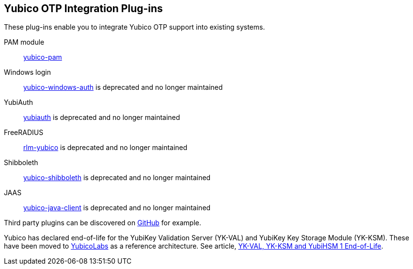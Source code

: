 == Yubico OTP Integration Plug-ins
These plug-ins enable you to integrate Yubico OTP support into existing systems.

PAM module:: link:/yubico-pam[yubico-pam]
Windows login:: link:/https://github.com/Yubico/yubico-windows-auth[yubico-windows-auth] is deprecated and no longer maintained
YubiAuth:: link:/https://github.com/Yubico/yubiauth[yubiauth] is deprecated and no longer maintained
FreeRADIUS:: link:/https://github.com/Yubico/rlm-yubico[rlm-yubico] is deprecated and no longer maintained
Shibboleth:: link:/https://github.com/Yubico/yubico-shibboleth-idp-multifactor-login-handler[yubico-shibboleth] is deprecated and no longer maintained
JAAS:: link:/https://github.com/Yubico/yubico-java-client[yubico-java-client] is deprecated and no longer maintained

Third party plugins can be discovered on link:https://github.com/search?q=yubico+otp[GitHub] for example.

[Note]
======
Yubico has declared end-of-life for the YubiKey Validation Server (YK-VAL) and YubiKey Key Storage Module (YK-KSM). These have been moved to link://github.com/YubicoLabs/yubikey-ksm[YubicoLabs] as a reference architecture. See article, link:/support.yubico.com/hc/en-us/articles/360021227000[YK-VAL, YK-KSM and YubiHSM 1 End-of-Life].
======
